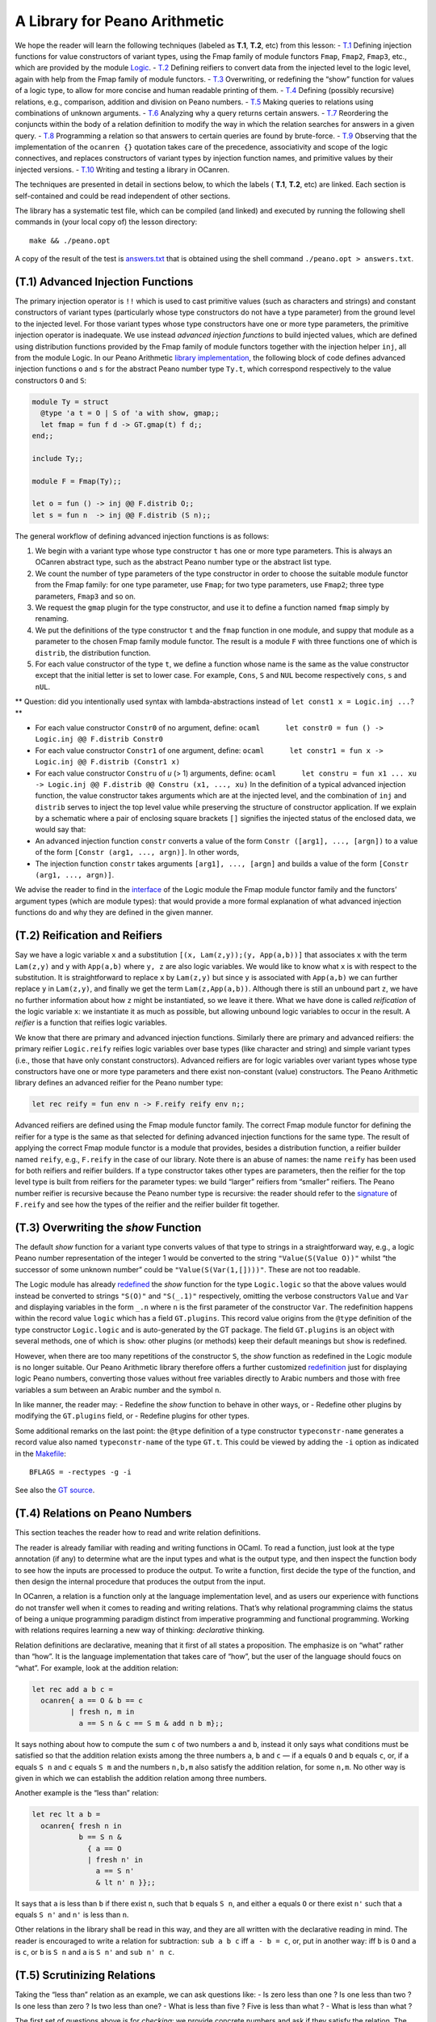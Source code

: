 A Library for Peano Arithmetic
==============================

We hope the reader will learn the following techniques (labeled as
**T.1**, **T.2**, etc) from this lesson: -
`T.1 <#t1-advanced-injection-functions>`__ Defining injection functions
for value constructors of variant types, using the Fmap family of module
functors ``Fmap``, ``Fmap2``, ``Fmap3``, etc., which are provided by the
module `Logic <../../Installation/ocanren/src/core/Logic.mli>`__. -
`T.2 <#t2-reification-and-reifiers>`__ Defining reifiers to convert data
from the injected level to the logic level, again with help from the
Fmap family of module functors. -
`T.3 <#t3-overwriting-the-show-function>`__ Overwriting, or redefining
the “show” function for values of a logic type, to allow for more
concise and human readable printing of them. -
`T.4 <#t4-relations-on-peano-numbers>`__ Defining (possibly recursive)
relations, e.g., comparison, addition and division on Peano numbers. -
`T.5 <#t5-scrutinizing-relations>`__ Making queries to relations using
combinations of unknown arguments. -
`T.6 <#t6-analyzing-the-search-behaviour>`__ Analyzing why a query
returns certain answers. - `T.7 <#t7-modifying-the-search-behaviour>`__
Reordering the conjuncts within the body of a relation definition to
modify the way in which the relation searches for answers in a given
query. - `T.8 <#t8-the-trick-of-generate-and-test>`__ Programming a
relation so that answers to certain queries are found by brute-force. -
`T.9 <#t9-the-formula-parser>`__ Observing that the implementation of
the ``ocanren {}`` quotation takes care of the precedence, associativity
and scope of the logic connectives, and replaces constructors of variant
types by injection function names, and primitive values by their
injected versions. - `T.10 <#t10-building-a-library>`__ Writing and
testing a library in OCanren.

The techniques are presented in detail in sections below, to which the
labels ( **T.1**, **T.2**, etc) are linked. Each section is
self-contained and could be read independent of other sections.

The library has a systematic test file, which can be compiled (and
linked) and executed by running the following shell commands in (your
local copy of) the lesson directory:

::

   make && ./peano.opt

A copy of the result of the test is `answers.txt <answers.txt>`__ that
is obtained using the shell command ``./peano.opt > answers.txt``.

(T.1) Advanced Injection Functions
----------------------------------

The primary injection operator is ``!!`` which is used to cast primitive
values (such as characters and strings) and constant constructors of
variant types (particularly whose type constructors do not have a type
parameter) from the ground level to the injected level. For those
variant types whose type constructors have one or more type parameters,
the primitive injection operator is inadequate. We use instead *advanced
injection functions* to build injected values, which are defined using
distribution functions provided by the Fmap family of module functors
together with the injection helper ``inj``, all from the module Logic.
In our Peano Arithmetic `library implementation <peano.ml>`__, the
following block of code defines advanced injection functions ``o`` and
``s`` for the abstract Peano number type ``Ty.t``, which correspond
respectively to the value constructors ``O`` and ``S``:

.. code:: ocaml

   module Ty = struct
     @type 'a t = O | S of 'a with show, gmap;;
     let fmap = fun f d -> GT.gmap(t) f d;;
   end;;

   include Ty;;

   module F = Fmap(Ty);;

   let o = fun () -> inj @@ F.distrib O;;
   let s = fun n  -> inj @@ F.distrib (S n);;

The general workflow of defining advanced injection functions is as
follows:

1. We begin with a variant type whose type constructor ``t`` has one or
   more type parameters. This is always an OCanren abstract type, such
   as the abstract Peano number type or the abstract list type.
2. We count the number of type parameters of the type constructor in
   order to choose the suitable module functor from the Fmap family: for
   one type parameter, use ``Fmap``; for two type parameters, use
   ``Fmap2``; three type parameters, ``Fmap3`` and so on.
3. We request the ``gmap`` plugin for the type constructor, and use it
   to define a function named ``fmap`` simply by renaming.
4. We put the definitions of the type constructor ``t`` and the ``fmap``
   function in one module, and suppy that module as a parameter to the
   chosen Fmap family module functor. The result is a module ``F`` with
   three functions one of which is ``distrib``, the distribution
   function.
5. For each value constructor of the type ``t``, we define a function
   whose name is the same as the value constructor except that the
   initial letter is set to lower case. For example, ``Cons``, ``S`` and
   ``NUL`` become respectively ``cons``, ``s`` and ``nUL``.

\*\* Question: did you intentionally used syntax with
lambda-abstractions instead of ``let const1 x = Logic.inj ...``? \*\*

-  For each value constructor ``Constr0`` of no argument, define:
   ``ocaml      let constr0 = fun () -> Logic.inj @@ F.distrib Constr0``
-  For each value constructor ``Constr1`` of one argument, define:
   ``ocaml      let constr1 = fun x -> Logic.inj @@ F.distrib (Constr1 x)``
-  For each value constructor ``Constru`` of *u* (> 1) arguments,
   define:
   ``ocaml      let constru = fun x1 ... xu -> Logic.inj @@ F.distrib @@ Constru (x1, ..., xu)``
   In the definition of a typical advanced injection function, the value
   constructor takes arguments which are at the injected level, and the
   combination of ``inj`` and ``distrib`` serves to inject the top level
   value while preserving the structure of constructor application. If
   we explain by a schematic where a pair of enclosing square brackets
   ``[]`` signifies the injected status of the enclosed data, we would
   say that:
-  An advanced injection function ``constr`` converts a value of the
   form ``Constr ([arg1], ..., [argn])`` to a value of the form
   ``[Constr (arg1, ..., argn)]``. In other words,
-  The injection function ``constr`` takes arguments
   ``[arg1], ..., [argn]`` and builds a value of the form
   ``[Constr (arg1, ..., argn)]``.

We advise the reader to find in the
`interface <../../Installation/ocanren/src/core/Logic.mli>`__ of the
Logic module the Fmap module functor family and the functors’ argument
types (which are module types): that would provide a more formal
explanation of what advanced injection functions do and why they are
defined in the given manner.

(T.2) Reification and Reifiers
------------------------------

Say we have a logic variable ``x`` and a substitution
``[(x, Lam(z,y));(y, App(a,b))]`` that associates ``x`` with the term
``Lam(z,y)`` and ``y`` with ``App(a,b)`` where ``y, z`` are also logic
variables. We would like to know what ``x`` is with respect to the
substitution. It is straightforward to replace ``x`` by ``Lam(z,y)`` but
since ``y`` is associated with ``App(a,b)`` we can further replace ``y``
in ``Lam(z,y)``, and finally we get the term ``Lam(z,App(a,b))``.
Although there is still an unbound part ``z``, we have no further
information about how ``z`` might be instantiated, so we leave it there.
What we have done is called *reification* of the logic variable ``x``:
we instantiate it as much as possible, but allowing unbound logic
variables to occur in the result. A *reifier* is a function that reifies
logic variables.

We know that there are primary and advanced injection functions.
Similarly there are primary and advanced reifiers: the primary reifier
``Logic.reify`` reifies logic variables over base types (like character
and string) and simple variant types (i.e., those that have only
constant constructors). Advanced reifiers are for logic variables over
variant types whose type constructors have one or more type parameters
and there exist non-constant (value) constructors. The Peano Arithmetic
library defines an advanced reifier for the Peano number type:

.. code:: ocaml

   let rec reify = fun env n -> F.reify reify env n;;

Advanced reifiers are defined using the Fmap module functor family. The
correct Fmap module functor for defining the reifier for a type is the
same as that selected for defining advanced injection functions for the
same type. The result of applying the correct Fmap module functor is a
module that provides, besides a distribution function, a reifier builder
named ``reify``, e.g., ``F.reify`` in the case of our library. Note
there is an abuse of names: the name ``reify`` has been used for both
reifiers and reifier builders. If a type constructor takes other types
are parameters, then the reifier for the top level type is built from
reifiers for the parameter types: we build “larger” reifiers from
“smaller” reifiers. The Peano number reifier is recursive because the
Peano number type is recursive: the reader should refer to the
`signature <../../Installation/ocanren/src/core/Logic.mli#L136>`__ of
``F.reify`` and see how the types of the reifier and the reifier builder
fit together.

(T.3) Overwriting the *show* Function
-------------------------------------

The default *show* function for a variant type converts values of that
type to strings in a straightforward way, e.g., a logic Peano number
representation of the integer 1 would be converted to the string
``"Value(S(Value O))"`` whilst “the successor of some unknown number”
could be ``"Value(S(Var(1,[])))"``. These are not too readable.

The Logic module has already
`redefined <../../Installation/ocanren/src/core/Logic.ml#L35>`__ the
*show* function for the type ``Logic.logic`` so that the above values
would instead be converted to strings ``"S(O)"`` and ``"S(_.1)"``
respectively, omitting the verbose constructors ``Value`` and ``Var``
and displaying variables in the form ``_.n`` where ``n`` is the first
parameter of the constructor ``Var``. The redefinition happens within
the record value ``logic`` which has a field ``GT.plugins``. This record
value origins from the ``@type`` definition of the type constructor
``Logic.logic`` and is auto-generated by the GT package. The field
``GT.plugins`` is an object with several methods, one of which is
``show``: other plugins (or methods) keep their default meanings but
``show`` is redefined.

However, when there are too many repetitions of the constructor ``S``,
the *show* function as redefined in the Logic module is no longer
suitable. Our Peano Arithmetic library therefore offers a further
customized `redefinition <peano.ml#L107>`__ just for displaying logic
Peano numbers, converting those values without free variables directly
to Arabic numbers and those with free variables a sum between an Arabic
number and the symbol ``n``.

In like manner, the reader may: - Redefine the *show* function to behave
in other ways, or - Redefine other plugins by modifying the
``GT.plugins`` field, or - Redefine plugins for other types.

Some additional remarks on the last point: the ``@type`` definition of a
type constructor ``typeconstr-name`` generates a record value also named
``typeconstr-name`` of the type ``GT.t``. This could be viewed by adding
the ``-i`` option as indicated in the `Makefile <Makefile#L10>`__:

::

   BFLAGS = -rectypes -g -i

See also the `GT
source <https://github.com/JetBrains-Research/GT/blob/039193385e6cb1a67bc8a9d00c662d9d1dc5478b/src/GT.ml4#L37>`__.

(T.4) Relations on Peano Numbers
--------------------------------

This section teaches the reader how to read and write relation
definitions.

The reader is already familiar with reading and writing functions in
OCaml. To read a function, just look at the type annotation (if any) to
determine what are the input types and what is the output type, and then
inspect the function body to see how the inputs are processed to produce
the output. To write a function, first decide the type of the function,
and then design the internal procedure that produces the output from the
input.

In OCanren, a relation is a function only at the language implementation
level, and as users our experience with functions do not transfer well
when it comes to reading and writing relations. That’s why relational
programming claims the status of being a unique programming paradigm
distinct from imperative programming and functional programming. Working
with relations requires learning a new way of thinking: *declarative*
thinking.

Relation definitions are declarative, meaning that it first of all
states a proposition. The emphasize is on “what” rather than “how”. It
is the language implementation that takes care of “how”, but the user of
the language should foucs on “what”. For example, look at the addition
relation:

.. code:: ocaml

   let rec add a b c =
     ocanren{ a == O & b == c
            | fresh n, m in
              a == S n & c == S m & add n b m};;

It says nothing about how to compute the sum ``c`` of two numbers ``a``
and ``b``, instead it only says what conditions must be satisfied so
that the addition relation exists among the three numbers ``a``, ``b``
and ``c`` — if ``a`` equals ``O`` and ``b`` equals ``c``, or, if ``a``
equals ``S n`` and ``c`` equals ``S m`` and the numbers ``n,b,m`` also
satisfy the addition relation, for some ``n,m``. No other way is given
in which we can establish the addition relation among three numbers.

Another example is the “less than” relation:

.. code:: ocaml

   let rec lt a b =
     ocanren{ fresh n in
              b == S n &
                { a == O
                | fresh n' in
                  a == S n'
                  & lt n' n }};;

It says that ``a`` is less than ``b`` if there exist ``n``, such that
``b`` equals ``S n``, and either ``a`` equals ``O`` or there exist
``n'`` such that ``a`` equals ``S n'`` and ``n'`` is less than ``n``.

Other relations in the library shall be read in this way, and they are
all written with the declarative reading in mind. The reader is
encouraged to write a relation for subtraction: ``sub a b c`` iff
``a - b = c``, or, put in another way: iff ``b`` is ``O`` and ``a`` is
``c``, or ``b`` is ``S n`` and ``a`` is ``S n'`` and ``sub n' n c``.

(T.5) Scrutinizing Relations
----------------------------

Taking the “less than” relation as an example, we can ask questions
like: - Is zero less than one ? Is one less than two ? Is one less than
zero ? Is two less than one? - What is less than five ? Five is less
than what ? - What is less than what ?

The first set of questions above is for *checking*: we provide concrete
numbers and ask if they satisfy the relation. The remaining two sets of
questions are for *searching*: looking for numbers that satisfy the
relation. Note that the questions are organized: there coud be no
unknown, one unknown or two unknowns, and each argument position of the
relation might be an unknown. In general, for a relation of N arguments,
the total number of kinds of questions we can ask is ( R is the number
of unknowns in NCR):

NC0 + NC1 + NC2 + … + NCN-1 + NCN

Running the `test <test.ml#L53>`__ shows that OCanren answers all the
questions well. For example, the goal:

::

   fun q -> ocanren { lt O (S O) & lt (S O) (S(S O)) }

asks about what is ``q`` so that zero is less than one and one is less
than two, and the answer is just ``n`` meaning that ``q`` could be any
number and the relation always holds between the given numbers. The
similar goal:

::

   fun q -> ocanren { lt (S O) O | lt (S(S O)) (S O) }

asks about what is ``q`` so that one is less than zero or two is less
than one. There is no answer, meaning that there is no ``q`` to make the
relation hold between the given numbers.

The goal below asks what is less than five:

::

   fun q -> ocanren { lt q (S(S(S(S(S O))))) }

For this goal the answers ``0,1,2,3,4`` are found, which is quite
satisfactory.

The relations ``lte, add, div, gcd`` are also questioned systematically
in the test file.

Note that the addition relation can perform subtraction, and the
division relation can do multiplication. For instance, the goal below
asks “What adds 4 equals to 7 ?” and whose answer is “3”:

::

   fun q -> ocanren { add q (S(S(S(S O)))) (S(S(S(S(S(S(S O))))))) }

This amounts to performing the subtraction ``7 - 4``. The next goal asks
“What divided by 5 equals 3 with remainder 0 ?” and the answer is “15”:

::

   fun q -> ocanren { div q (S(S(S(S(S O))))) (S(S(S O))) O }

It amounts to the multiplication ``3 * 5``.

(T.6) Analyzing the Search Behaviour
------------------------------------

When asking the ``lt`` relation “what is less than 5” using the goal:

::

   fun q -> ocanren { lt q (S(S(S(S(S O))))) }                                  (G.1)

OCanren returns 0,1,2,3,4. Let’s see why. It really is a matter of
definition: we defined ``lt a b`` to be a certain formula ``(Eq.1)`` and
now we substitute 5 for ``b`` in the formula ``lt a b`` followed by
several steps of simplification then we get a formula ``(Eq.12)`` that
literally says ``a`` shall be 0, 1, 2, 3 or 4. Below are the details.

We reproduce the definition of ``lt`` in the followinig simplified form:

::

   lt a b = fresh n in b == S n & { a == O | fresh n' in a == S n' & lt n' n }
                                                                                (Eq.1)

Now replace ``b`` by ``(S(S(S(S(S O)))))`` in ``(Eq.1)``, we get:

::

   lt a (S(S(S(S(S O))))) = fresh n in (S(S(S(S(S O))))) == S n
                            & { a == O | fresh n' in a == S n' & lt n' n }
                                                                    (Eq.2)

Replace ``(S(S(S(S(S O))))) == S n`` by ``(S(S(S(S O)))) == n`` in
``(Eq.2)``, we get:

::

   lt a (S(S(S(S(S O))))) = fresh n in (S(S(S(S O)))) == n
                            & { a == O | fresh n' in a == S n' & lt n' n }
                                                                    (Eq.3)

In ``(Eq.3)``, remove ``fresh n in (S(S(S(S O)))) == n``, then replace
all free occurences of ``n`` by ``(S(S(S(S O))))``. The top level ``&``
and the braces are no longer needed, so also being removed. We get:

::

   lt a (S(S(S(S(S O))))) = a == O
                          | fresh n' in a == S n'
                    & lt n' (S(S(S(S O))))                              (Eq.4)

From ``(Eq.1)`` to ``(Eq.4)`` what we have done is to provide a concrete
value (the Peano number 5) as the second argument of ``lt`` and use the
result of unification to simplify the equation. The recursive call of
``lt`` in the right hand side of ``(Eq.4)`` can be treated similarly: we
provide a concrete value (the Peano number 4) as the second argument of
``lt`` ``(Eq.5)`` and use the result of unification to simplify the
equation ``(Eq.6)``, which is then used to substitute for the recursive
call of ``lt`` in ``(Eq.4)``, as follows.

Replace ``b`` by ``(S(S(S(S O))))`` and\ ``a`` by ``n'`` in ``(Eq.1)``
in a capture-avoiding manner, we get:

::

   lt n' (S(S(S(S O)))) = fresh n in (S(S(S(S O)))) == S n
                          & { n' == O | fresh n'' in n' == S n'' & lt n'' n }
                                                                        (Eq.5)

Using the result of unification we can simplify ``(Eq.5)`` into:

::

   lt n' (S(S(S(S O)))) = n' == O
                        | fresh n'' in n' == S n''
                  & lt n'' (S(S(S O)))                                  (Eq.6)

Now in ``(Eq.4)`` replace ``lt n' (S(S(S(S O))))`` by the right hand
side of ``(Eq.6)``:

::

   lt a (S(S(S(S(S O))))) = a == O
                          | fresh n' in a == S n'
                    & { n' == O
                               | fresh n'' in n' == S n''
                     & lt n'' (S(S(S O))) }                         (Eq.7)

The right hand side of ``(Eq.7)`` produces another value of ``a`` which
is ``S O``, as follows. In ``(Eq.7)``, distribute ``a == S n'`` we get:

::

   lt a (S(S(S(S(S O))))) =  a == O
                          |  fresh n' in
                       a == S n' &  n' == O
                             | a == S n' & fresh n'' in n' == S n'' & lt n'' (S(S(S O)))

                                                        (Eq.8)

Replace ``a == S n' &  n' == O`` by ``a == S O`` in ``(Eq.8)``, we get:

::

   lt a (S(S(S(S(S O))))) =  a == O
                          |  fresh n' in
                       a == S O
                             | a == S n' & fresh n'' in  n' == S n'' & lt n'' (S(S(S O)))

                                                                                (Eq.9)

In the right hand side of ``(Eq.9)`` move ``a == S O`` out of the scope
of the ``fresh n' in``, we have:

::

   lt a (S(S(S(S(S O))))) =  a == O
                          |  a == S O
                  |  fresh n' in
                     a == S n' & fresh n'' in n' == S n'' & lt n'' (S(S(S O)))

                                                                                (Eq.10)

From ``(Eq.1)`` to ``(Eq.10)`` are steps of substitution, unification
and simplification. Recursive calls are expanded and then reduced, and
the initial formula ``lt a (S(S(S(S(S O)))))`` is gradually unfolded so
that values of ``a`` are revealed one by one. Continue this way, the
last but one equation would be:

::

   lt a (S(S(S(S(S O))))) =  a == O
                          |  a == S O
                  |  a == S (S O)
                  |  a == S (S (S O))
                  |  a == S (S (S (S O)))
                  |  fresh n' in a == S n'
                  &  fresh n'' in n' == S n''
                  &  fresh n''' in n'' == S n'''
                  &  fresh n'''' in n''' == S n''''
                  &  fresh n''''' in n'''' == S n''''' & lt n''''' O
                                                                    (Eq.11)

Note that ``lt n''''' O`` expands to ``fresh n in O == S n & ...`` which
is false, therefore the last equation is:

::

   lt a (S(S(S(S(S O))))) =  a == O
                          |  a == S O
                  |  a == S (S O)
                  |  a == S (S (S O))
                  |  a == S (S (S (S O)))                               (Eq.12)

From ``(Eq.12)`` we read off the answers to the query.

The derivation from ``(Eq.1)`` to ``(Eq.12)``, combined with the
operational semantics of OCanren in terms of stream manipulation,
explains why we get the answer that ``a`` equals 0,1,2,3 or 4 from the
goal ``(G.1)``.

The reader may take an exercise to show that one plus one equals two by
simplifying the formula ``add (S O) (S O) c``.

(T.7) Modifying the Search Behaviour
------------------------------------

We compare two versions of the *simplify* relation, differing from each
other only by a swap of conjuncts.

Both versions share the logic that the simplest form of ``a/b`` is
``a'/b'`` where ``a'`` (``b'``) is ``a``\ (resp. ``b``) divided by the
greatest common divisor of ``a`` and ``b``, provided ``b`` is non-zero.
There is a short cut for the case where ``a`` is zero, then ``b'`` is
set to one directly.

The difference is that: - In one version we say, “``a`` (``b``) divided
by ``c`` equals ``a'`` (resp. ``b'``), and ``c`` is the gcd of ``a`` and
``b``.” - In the other version we say, “``c`` is the gcd of ``a`` and
``b``, and ``a`` (``b``) divided by ``c`` equals ``a'`` (resp. ``b'``).”

In OCanren:

.. code:: ocaml

   let simplify a b a' b' =
         ocanren {  fresh n in b == S n &
         { a == O & a' == O & b' == S O
         | fresh c, m in a == S m
                         & div a c a' O             (* div first, then gcd *)
                         & div b c b' O
                         & gcd a b c } };;

   let simplify' a b a' b' =
         ocanren {  fresh n in b == S n &
         { a == O & a' == O & b' == S O
         | fresh c, m in a == S m
                         & gcd a b c                (* gcd first, then div *)
                         & div a c a' O
                         & div b c b' O  } };;

The test file offers a `comparison <test.ml#L199>`__ of these two
versions over their forward and backward search behaviours. By *forward
search* we mean that given a ratio *a/b* find its simplest form, e.g.,
18/12 is simplified to 3/2. By *backward search* we mean given a ratio
in the simplest form, find its equal ratios, e.g., 3/2 could be
simplified from 6/4, 9/6, 12/8, etc. The test shows that both versions
work well for forward search, but when it comes to backward search,
``simplify`` returns answers quickly but ``simplify'`` took ages without
returning anything.

The ordering of the conjuncts, together with the state of the logic
varaibles and the search behaviour of the sub-relations, results in
apparently different operational meaning of the conjunctions in backward
search, as follows:

+------------+----------------+-----------------+---------------------+
| Ordering   | Operational    | State of        | Knowledge on        |
| of         | Meaning        | Variables       | Sub-relations       |
| Conjuncts  |                |                 |                     |
+============+================+=================+=====================+
| di         | Find ``a`` and | Before the      | This analysis       |
| v a c a’ O | ``c``\ such    | execution of    | requires knowledge  |
| & di       | that ``a``     | the first       | of the search       |
| v b c b’ O | divided by     | conjunct, both  | behaviour of        |
| &          | ``c`` equals   | ``a,c`` are     | ``div ar            |
|  gcd a b c | ``a'``         | unknowns. When  | g1 arg2 arg3 arg4`` |
|            | exactly. Then  | the second      | in the following    |
|            | find ``b``     | conjunct is to  | two cases: i. Both  |
|            | such that      | be executed,    | ``arg1, arg2`` are  |
|            | ``b`` divided  | ``c`` has       | unknowns, but       |
|            | by ``c``       | already been    | ``arg3, arg4`` are  |
|            | equals ``b'``  | found by the    | known. ii. Only     |
|            | exactly. Now   | first conjunct, | ``arg1`` is         |
|            | check that the | and only ``b``  | unknown, the other  |
|            | gcd of ``a``   | is the unknown. | three are known.    |
|            | and ``b`` is   | Right before    |                     |
|            | ``c``.         | the execution   |                     |
|            |                | of the thrid    |                     |
|            |                | conjunct, all   |                     |
|            |                | ``a,b,c`` have  |                     |
|            |                | been found so   |                     |
|            |                | only a check is |                     |
|            |                | due.            |                     |
+------------+----------------+-----------------+---------------------+
| gcd a b c  | Find three     | Before the      | This analysis       |
| & di       | unkno          | first conjunct  | requires knowledge  |
| v a c a’ O | wns\ ``a,b,c`` | is executed,    | of the search       |
| & di       | such that the  | all ``a,b,c``   | behaviour of        |
| v b c b’ O | relation       | are unknown,    | ``gcd`` when        |
|            | ``gcd a b c``  | but by the time | provided with three |
|            | holds, then    | the second and  | free logic          |
|            | check that     | third conjuncts | variables for its   |
|            | ``a`` (``b``)  | are to be       | three arguments.    |
|            | is exactly     | executed, the   |                     |
|            | dividable by   | variables       |                     |
|            | ``c`` with     | ``a,b,c`` are   |                     |
|            | quotient       | already         |                     |
|            | ``a'`` (resp.  | computed by the |                     |
|            | ``b'``).       | first conjunct, |                     |
|            |                | therefore the   |                     |
|            |                | last two        |                     |
|            |                | conjuncts       |                     |
|            |                | merely check    |                     |
|            |                | the result.     |                     |
+------------+----------------+-----------------+---------------------+

The relevant search behaviours of the sub-relations mentioned in the
table can be observed by running the test file or found in
`answers.txt <answers.txt>`__. For instance, to know the search
behaviour of ``div`` when only its first and second argument are
unknown, we can make the specific query:

.. code:: ocaml

   printf "\n What divided by what equals 3 with remainder 2 ? (give %d answers) \n\n" ans_no;
   ocrun2 ~n:ans_no (fun q r-> ocanren { div q r (S(S(S O))) (S(S O)) })

The answers are:

::

    What divided by what equals 3 with remainder 2 ? (give 20 answers)

   (11, 3)
   (14, 4)
   (17, 5)
   (20, 6)
   (23, 7)
   (26, 8)
   (29, 9)
   (32, 10)
   (35, 11)
   (38, 12)
   (41, 13)
   (44, 14)
   (47, 15)
   (50, 16)
   (53, 17)
   (56, 18)
   (59, 19)
   (62, 20)
   (65, 21)
   (68, 22)

We could see that the ``div`` relation is enumerating all possible
divisors in ascending order, starting with the least possible divisor
which is 3 (the divisor must be greater than the remainder 2), together
with the corresponding dividends.

In backward search, therefore, the ``simplify`` relation first finds a
``c``-multiple of ``a'`` for some ``c``, and then finds a ``c``-multiple
of ``b'`` for the same ``c``. Its check of the gcd relation as the last
step is starighforward if ``a'/b'`` is already in the simplest form.
Note that the programmer provides ``a'`` and ``b'`` so practically
``a'/b'`` does not have to be in the simplest form, in which case the
``gcd`` check would fail. This all sounds like logical manners to find
integral multiples of a ratio that is in the simplest form. However, the
way in which ``simplify'`` approaches the problem is firstly guessing an
arbitrary ratio together with the gcd of the numerator and the
denominator, and then it checks if the ratio happens to reduce to
``a'/b'``. This obviously has a bad chance to hit the target. That’s why
``simplify`` works better than ``simplify'`` for backward search, and
they only differ by a swap of conjuncts.

Note worthy is that the advantage of ``simplify`` over ``simplify'`` in
backward search is at the cost of some efficiency in forward search,
where ``simplify'`` smartly finds the gcd of the numerator and the
denominator first and then divides to get the result, but ``simplify``
enumerates through all divisors of ``a`` to find the one that is also a
divisor of ``b`` and the gcd of ``a,b`` — less efficient but still
acceptable for small numbers.

As an exercise, the reader could experiment with reordering the
conjuncts so that ``gcd`` is placed in between the two ``div``\ ’s. How
would forward and backward search be influenced? A second question: what
will happen and why, if we use ``simplify`` to find ``a`` and ``b``, but
give ``a'`` and ``b'`` as 4 and 2 respectively, i.e., a ratio not in the
simplest form?

(T.8) The Trick of Generate-and-test
------------------------------------

When using the ``gcd`` relation to answer the question: “What and what
have gcd 7 ?”, the distribution of `the answers <answers.txt#L432>`__
does not look balanced: the second number is 7 most of the time, while
the first number is growing. In comparison, `the
answers <answers.txt#L455>`__ given by the ``gcd'`` relation has a more
satisfactory distribution: the first number increases and for each
possible first number, all possible second numbers are enumerated before
the first number is further increased. The ``gcd'`` relation is defined
using the famous technique known as *generate-and-test*, which we
explain now.

Browsing the library `source <peano.ml#L81>`__ we could see that
``gcd'`` is defined in terms of ``gcd`` together with the addition
relation and the Peano number predicate ``isp`` (read “is P” or “is a
Peano Number”).

Provided a free variable as the argument, ``isp`` enumerates all Peano
numbers, in other words, we can obtain the following equation from the
definition of ``isp``, where the right hand side is an infinite formula:

::

   isp n = n == O | n == S O | n == S (S O) | n == S (S (S O)) | ...

Therefore, ``isp`` could be a Peano number *generator* .

Moreover, when the third argument of ``add`` is concrete but the first
and second argument are free variables, the ``add`` relation can find
all ways to break up the third argument into two addends.

The sequence of ``isp`` and ``add`` in the body of ``gcd'`` can then be
a Peano number pair generator, enumerating all possible pairs of Peano
numbers (in the same way Georg Cantor shows that the set of rational
numbers is enumerable). Now the way ``gcd'`` works is clear: it
enumerates through (i.e., *generates*) all possible pairs and then
*tests* which pairs have the gcd 7. Since the pairs are generated
systematically , the final answers are organized in the way we saw.

Another example of generate-and-test is the ``simplify a b a' b'``
relation. When ``a,b`` are given but ``a',b'`` are left unknown, the
`first ``div`` <peano.ml#L91>`__ generates all possible divisor-quotient
pairs for ``a``, and for each such pair the `second
``div`` <peano.ml#L92>`__ tests if the divisor also divides ``b`` and if
so generates the quotient. The sequence of two ``div``\ ’s then plays
the role of a generator of all common divisors of ``a,b`` together with
the corresponding pairs of numbers which are ``a,b`` divided by their
common divisors. The ```gcd`` sub-relation <peano.ml#L93>`__ finally
checks for the greatest common divisor, and the corresponding pair of
quotients is the answer for ``a',b'``.

In summary, generate-and-test is both a technique that the programmer
applies to solve certain problems (e.g., the ``gcd'`` case), and a usual
way in which relational programs search for answers even if the
programmer does not intentionally apply it (e.g., the ``simplify``
case).

(T.9) The Formula Parser
------------------------

In the library implementation and the test file, we often see formulae
enclosed by the ``ocanren{}`` quotation which takes care of, among
others, precedence and associativity of the logic connectives. We take a
look at the
`implementation <../../Installation/ocanren/camlp5/pa_ocanren.ml>`__ of
the ``ocanren{}`` quotation which we will call *the formula parser* in
the rest of this lesson. Our terminology follows `Camlp5 Reference
Manual <https://camlp5.github.io/doc/htmlc/>`__. We take a top-down
approach, starting with an overview of the structure of the parser, then
explain its individual parts.

The structure of the parser: an overview
~~~~~~~~~~~~~~~~~~~~~~~~~~~~~~~~~~~~~~~~

We describe the formula parser as the reader (a Camlp5 novice) sees it,
and then putting it in perspective, briefly explain how it works.

What we see
^^^^^^^^^^^

The first line loads the Camlp5 syntax extension kit ``pa_extend.cmo``
where ``pa_`` in the name stands for “parser”, and ``extend`` refers to
the syntactic category named “extend”, so that the name “pa_extend”
means “parser for the ‘extend’ syntactic category.”:

.. code:: ocaml

   #load "pa_extend.cmo";;

Loading the kit amounts to extending the OCaml syntactic category
`expression <https://ocaml.org/releases/4.11/htmlman/expr.html>`__ with
several sub-categories one of which is named *extend*:

.. code:: ebnf

   expr = ... | extend ;
   extend = "EXTEND", extend-body, "END" ;

An expression that belongs to the category “extend” would be called an
*EXTEND statement*.

Our formula parser has only
`one <../../Installation/ocanren/camlp5/pa_ocanren.ml#L168>`__ EXTEND
statement, whose extend-body starts with a `global
indicator <../../Installation/ocanren/camlp5/pa_ocanren.ml#L169>`__
followed by a semicolon separated list of *entries* (whose names are,
exhaustively,
```long_ident`` <../../Installation/ocanren/camlp5/pa_ocanren.ml#L171>`__,
```expr`` <../../Installation/ocanren/camlp5/pa_ocanren.ml#L186>`__,
```ocanren_embedding`` <../../Installation/ocanren/camlp5/pa_ocanren.ml#L222>`__,
```ocanren_expr`` <../../Installation/ocanren/camlp5/pa_ocanren.ml#L226>`__,
```ocanren_term`` <../../Installation/ocanren/camlp5/pa_ocanren.ml#L255>`__,
```ocanren_term'`` <../../Installation/ocanren/camlp5/pa_ocanren.ml#L259>`__
and
```ctyp`` <../../Installation/ocanren/camlp5/pa_ocanren.ml#L290>`__). An
*entry* is a (vertical bar separated) list of *levels* (with a pair of
enclosing square brackets); a *level* is a (vertical bar separated) list
of *rules* (with a pair of enclosing square brackets); a (non-empty)
*rule* is a (semicolon separated) list of “psymbols” (collectively
acting as a pattern) followed by an optional semantic action that
produces an abstract syntax tree (or AST, of any string that matches the
pattern specified by the list of psymbols). The details on the syntax
and semantics of the “extend” category can be found in the `Extensible
Grammars <https://camlp5.github.io/doc/htmlc/grammars.html#a:Syntax-of-the-EXTEND-statement>`__
section of the Camlp5 Manual.

Besides the EXTEND statement our formula parser has some auxiliary
functions such as
```decapitalize`` <../../Installation/ocanren/camlp5/pa_ocanren.ml#L46>`__,
```ctor`` <../../Installation/ocanren/camlp5/pa_ocanren.ml#L49>`__ and
```fix_term`` <../../Installation/ocanren/camlp5/pa_ocanren.ml#L61>`__
etc.

How it works
^^^^^^^^^^^^

The syntax extension kit ``pa_extend.cmo`` is fundamental for the
cascade of extensions described below. The entries ``expr`` and ``ctyp``
origin from the module Pcaml that is the core of Camlp5 and is
`opened <../../Installation/ocanren/camlp5/pa_ocanren.ml#L37>`__ by the
formula parser. Pcaml initializes the (empty) grammar entries ``expr``
and ``ctyp``. The standard OCaml parsing kit of Camlp5 then defines them
by means of an EXTEND statement and accordng to the standard syntax of
OCaml. Our EXTEND statement further extends these global entries with
locally defined entries — entries other than ``expr`` and ``ctyp`` in
our EXTEND statement are locally defined, such as ``ocanren_embedding``,
``ocanren_expr`` and ``ocanren_term`` etc. The following table
summarizes the stages of extension, providing links to copies of
relevant files from either OCanren source or Camlp5 source, together
with their documentations.

+------------------------+---------+----------------------------------+
| Stages of Extension    | Happens | Documentation                    |
|                        | in file |                                  |
+========================+=========+==================================+
| Stage 1.               | `       | `The Pcaml                       |
| Initialization         | Pcaml < | module <https://camlp5.gi        |
|                        | camlp5_ | thub.io/doc/htmlc/pcaml.html>`__ |
|                        | src_ref |                                  |
|                        | /pcaml. |                                  |
|                        | ml>`__: |                                  |
|                        | `       |                                  |
|                        | ``expr` |                                  |
|                        | ` <caml |                                  |
|                        | p5_src_ |                                  |
|                        | ref/pca |                                  |
|                        | ml.ml#L |                                  |
|                        | 53>`__, |                                  |
|                        | ```ctyp |                                  |
|                        | `` <cam |                                  |
|                        | lp5_src |                                  |
|                        | _ref/pc |                                  |
|                        | aml.ml# |                                  |
|                        | L56>`__ |                                  |
+------------------------+---------+----------------------------------+
| Stage 2. Parsing Kit   | `p      | `Commands and                    |
| for Standard OCaml     | a_o.ml  | Files <https://camlp5.githu      |
|                        | <camlp5 | b.io/doc/htmlc/commands.html>`__ |
|                        | _src_re |                                  |
|                        | f/pa_o. |                                  |
|                        | ml>`__: |                                  |
|                        | `       |                                  |
|                        | ``expr` |                                  |
|                        | ` <caml |                                  |
|                        | p5_src_ |                                  |
|                        | ref/pa_ |                                  |
|                        | o.ml#L5 |                                  |
|                        | 56>`__, |                                  |
|                        | ```ctyp |                                  |
|                        | `` <cam |                                  |
|                        | lp5_src |                                  |
|                        | _ref/pa |                                  |
|                        | _o.ml#L |                                  |
|                        | 950>`__ |                                  |
+------------------------+---------+----------------------------------+
| Stage 3. OCanren       | `pa_o   | This document                    |
| Formula Parser         | canren. |                                  |
|                        | ml <../ |                                  |
|                        | ../Inst |                                  |
|                        | allatio |                                  |
|                        | n/ocanr |                                  |
|                        | en/caml |                                  |
|                        | p5/pa_o |                                  |
|                        | canren. |                                  |
|                        | ml>`__: |                                  |
|                        | ```ex   |                                  |
|                        | pr`` <. |                                  |
|                        | ./../In |                                  |
|                        | stallat |                                  |
|                        | ion/oca |                                  |
|                        | nren/ca |                                  |
|                        | mlp5/pa |                                  |
|                        | _ocanre |                                  |
|                        | n.ml#L1 |                                  |
|                        | 86>`__, |                                  |
|                        | ```c    |                                  |
|                        | typ`` < |                                  |
|                        | ../../I |                                  |
|                        | nstalla |                                  |
|                        | tion/oc |                                  |
|                        | anren/c |                                  |
|                        | amlp5/p |                                  |
|                        | a_ocanr |                                  |
|                        | en.ml#L |                                  |
|                        | 290>`__ |                                  |
+------------------------+---------+----------------------------------+

As a preprocessing tool, Camlp5 defines its own parser ``pa_o.ml`` for
standard OCaml, so that any standard OCaml code can be converted by it
into an AST recongnizable by the `OCaml
compiler <https://ocaml.org/releases/4.11/htmlman/comp.html>`__. Is
``pa_o.ml`` a redundant piece of work for we can just use the OCaml
compiler to build the AST ? Not exactly, because besides ``pa_o.ml``,
Camlp5 also provides EXTEND statments so that syntactic categories
defined in ``pa_o.ml`` can be extended. The result is that using the
combination of ``pa_ocanren.ml`` and ``pa_o.ml`` we can convert code
that is not wholly in OCaml into a purely OCaml AST.

Conclusion
^^^^^^^^^^

The OCanren formula parser has the EXTEND statement as its core, which
consists of a list of entries, notably the global entries ``expr``\ and
``ctyp`` that extend the corresponding predefined entries that conform
to standard OCaml. Such extension is characterized by the locally
defined entries such as ``ocanren_embedding``.

We will next focus on the extension of ``expr`` and leave ``ctyp``
`aside <./ctyp>`__. As far as the semantics is concerned entries are
parsers for syntactic categories. From now on we use the words “entry”
and “parser” interchangeably.

The global entry: ``expr``
~~~~~~~~~~~~~~~~~~~~~~~~~~

This is the major entry of the OCanren formula parser, which starts
like:

.. code:: ocaml

   expr: LEVEL "expr1" [ ...

where we see the entry name *expr* and the position ``LEVEL "expr1"``.
We now use OCanren-``expr`` to refer to the ``expr`` entry in the
OCanren formula parser, and OCaml-``expr`` to refer to the predefined
entry ``expr`` in the Camlp5 parsing kit for standard OCaml.
OCanren-``expr`` extends OCaml-``expr`` in the position
``LEVEL "expr1"``: the first level of the OCanren-``expr`` is merged
with the `level named “expr1” <camlp5_src_ref/pa_o.ml#L563>`__ of the
OCaml-``expr``, i.e., their rules are put together and grouped as a
single level named “expr1”; other levels from OCanren-``expr`` are
inserted into OCaml-``expr`` as new levels, right below the extended
“expr1” level. There are three levels in the OCanren-``expr``, the third
of which is:

.. code:: ocaml

   [ e=ocanren_embedding -> e ]

This third level of OCanren-``expr`` is inserted as a new level in
OCaml-``expr``, and the entry ``ocanren_embedding`` directly corresponds
to the ``ocanren{}`` quotations we see in the library implementation, so
that we can mix ``ocanren{}`` quotations with standard OCaml
expressions, and Camlp5 will take care to convert such mixture into
standard OCaml AST. We now explain the local entry
``ocanren_embedding``.

Local entries I: ``ocanren_embedding`` and ``ocanren_expr``
~~~~~~~~~~~~~~~~~~~~~~~~~~~~~~~~~~~~~~~~~~~~~~~~~~~~~~~~~~~

The entry ``ocanren_embedding`` directly corresponds to the
``ocanren{}`` quotations we see in the library implementation, and it
further calls the entry ``ocanren_expr`` to parse the content between
the braces:

.. code:: ocaml

   ocanren_embedding: [[ "ocanren"; "{"; e=ocanren_expr; "}" -> e ]];

The ``ocanren_expr`` entry has four levels which strongly reminds us of
the recursive definition of a formula, i.e, a formula is either atomic,
or a conjunction/ disjunction of two formulae, or an existential
quantification over a formula, or an explicitly delimited formula (with
braces). - The `first
level <../../Installation/ocanren/camlp5/pa_ocanren.ml#L227>`__ parses a
disjunction:
``ocaml     "top" RIGHTA [ l=SELF; "|"; r=SELF -> <:expr< OCanren.disj $l$ $r$ >> ]``
- The `second
level <../../Installation/ocanren/camlp5/pa_ocanren.ml#L228>`__ parses a
conjunction:
``ocaml    RIGHTA [ l=SELF; "&"; r=SELF -> <:expr< OCanren.conj $l$ $r$ >> ]``
- The `third
level <../../Installation/ocanren/camlp5/pa_ocanren.ml#L229>`__ parses a
fresh variable introduction (i.e., existential quantification):
``ocaml    [ "fresh"; vars=LIST1 LIDENT SEP ","; "in"; b=ocanren_expr LEVEL "top" ->        List.fold_right          (fun x b -> let p = <:patt< $lid:x$ >> in <:expr< OCanren.call_fresh ( fun $p$ -> $b$ ) >>) vars b  ]``
- The `fourth
level <../../Installation/ocanren/camlp5/pa_ocanren.ml#L238>`__ parses
atomic, named and grouped formulae (and else):
``ocaml    "primary" [       | l=ocanren_term; "==" ; r=ocanren_term         -> <:expr< OCanren.unify $l$ $r$ >>       | l=ocanren_term; "=/="; r=ocanren_term         -> <:expr< OCanren.diseq $l$ $r$ >>       | x=ocanren_term                                -> x       | "{"; e=ocanren_expr; "}"                      -> e       (* other rules omitted *)  ]``

The order of the levels determines the precedence of the logic
connectives: the parser first sees if the formula is a disjunction at
the top level, if not, sees if it is conjunction, and so on, implying
that disjunction has the least precedence, above which is conjunction,
then existential quantification, and finally syntactic equality,
disequality and braced groups (among others) enjoy the highest
precedence. We can justly call a level: a “precedence level”.

The first and second level also have the associativity indicator
``RIGHTA``, requiring that the conjunction and disjunction connectives
associate to the right.

The third level refers back to the first level (named “top”) when
parsing the ``<body>`` part of a formula of the form
``fresh <vars> in <body>``, implying that the scope of ``fresh`` extends
to the right as far as possible.

Quotations and antiquotations
~~~~~~~~~~~~~~~~~~~~~~~~~~~~~

In every rule above we could see at least one
`quotation <https://camlp5.github.io/doc/htmlc/quot.html>`__:

.. code:: ebnf

   quotation = "<:", quotation name, "<", quotation body, ">>"

Within a quotation body we may see an
`antiquotation <https://camlp5.github.io/doc/htmlc/quot.html#a:Antiquotations>`__:

.. code:: ebnf

   antiquotation = "$", antiquotation body, "$"

If antiquotations are not allowed, then a quotation body is any
expression in the `revised
syntax <https://camlp5.github.io/doc/htmlc/revsynt.html>`__ of OCaml. At
parse time a quotation is expanded by the
(`loaded <../../Installation/ocanren/camlp5/pa_ocanren.ml#L35>`__ and
`predefined <https://camlp5.github.io/doc/htmlc/ast_strict.html#a:Nodes-and-Quotations>`__)
quotation expander ``q_MLast.cmo`` into an AST of the quotation body. An
antiquotaion body is usually a pattern variable bound to some other AST
which is inserted into the the quotation body’s AST.

Local entries II: ``ocanren_term`` and ``ocanren_term'``
~~~~~~~~~~~~~~~~~~~~~~~~~~~~~~~~~~~~~~~~~~~~~~~~~~~~~~~~

The values that we write in an ``ocanren{}`` quotation, such as
``"this is a string"``, ``'c'`` (a single character), ``true`` (a
boolean value), ``S (S O)`` (a constructor application), ``(O, S O)`` (a
tuple), ``15`` (an integer), ``[1;2;3]`` (a list) and ``false :: []``
(amending a list) etc., are converted into the injected level from the
ground level where they seem to be. For example, the occurrence of
``S (S O)`` in the expression below is transformed into
``s (s (o ()))``:

.. code:: ocaml

   ocanren { fresh x in S (S O) == x };;

Such conversion bridges the gap between the programmer’s intuition of
writing OCaml values and OCanren’s internal representation of the same
values, Inspecting the entries ``ocanren_term``, ``ocanren_term'`` and
their auxiliary functions help us know precisely how the conversion is
performed.

Below is the definition of the entry ``ocanren_term``:

.. code:: ocaml

   ocanren_term: [[ t=ocanren_term' -> fix_term t ]];

where the ``ocanren_term'`` parser is called immediately to process
expressions like ``S (S O)`` and the intermediate result (an AST) is
bound to the pattern variable ``t`` and then passed to the auxiliary
function ``fix_term``. The AST returned by ``fix_term`` is returned by
the parser ``ocanren_term``.

The ``ocanren_term'`` parser has four levels, namely: 1.
`“app” <../../Installation/ocanren/camlp5/pa_ocanren.ml#L260>`__, for
applications.
``ocaml    "app"  LEFTA  [ l=SELF; r=SELF -> <:expr< $l$ $r$ >> ]``
Applications are treated as being left associative as indicated by
``LEFTA``. This level not yet converts constructor applications into
injection function applications. Instead it simply builds the AST of the
application in a straightforward manner, not distinguishing a
constructor application from a function application. 1.
`“list” <../../Installation/ocanren/camlp5/pa_ocanren.ml#L261>`__ , for
non-empty lists with ``::`` as the top level constructor.
``ocaml    "list" RIGHTA [ l=SELF; "::"; r=SELF -> <:expr< OCanren.Std.List.cons $l$ $r$ >> ]``
The constructor ``::`` is replaced by the OCanren standard library
function ```cons`` <../../Installation/ocanren/src/std/LList.mli#L47>`__
which is the injection function for the constructor
```OCanren.Std.List.Cons`` <../../Installation/ocanren/src/std/LList.mli#L27>`__.
1. `“primary” <../../Installation/ocanren/camlp5/pa_ocanren.ml#L262>`__,
which has rules for: -
`anti-quotations <../../Installation/ocanren/camlp5/pa_ocanren.ml#L262>`__
``ocaml      "!"; "("; e=expr; ")" -> e`` So that the ``ocanren{}``
quotation would take any ``<value>`` from ``!(<value>)`` as is without
further processing. In other words, the ``<value>`` will be parsed using
the entry ``expr``. -
`integers <../../Installation/ocanren/camlp5/pa_ocanren.ml#L263>`__
``ocaml      c=INT -> let n = <:expr< $int:c$ >> in <:expr< OCanren.Std.nat $n$ >>``
Thus, occurrences of integers like ``15`` within the ``ocanren{}``
quotation would be converted to values of the Peano number type that is
provided by the OCanren standard library
`OCanren.Std.Nat <../../Installation/ocanren/src/std/LNat.mli>`__. -
`characters <../../Installation/ocanren/camlp5/pa_ocanren.ml#L266>`__
and `strings <../../Installation/ocanren/camlp5/pa_ocanren.ml#L269>`__
``ocaml        c=CHAR   -> let s = <:expr< $chr:c$ >> in <:expr< OCanren.inj (OCanren.lift $s$) >>      | s=STRING -> let s = <:expr< $str:s$ >> in <:expr< OCanren.inj (OCanren.lift $s$) >>``
Characters and strings are injected using the primary injection function
``!!`` (see its
`signature <../../Installation/ocanren/src/core/Logic.mli#L57>`__ and
`implementation <../../Installation/ocanren/src/core/Logic.ml#L65>`__).
- `booleans <../../Installation/ocanren/camlp5/pa_ocanren.ml#L272>`__
``ocaml        "true"   -> <:expr< OCanren.Std.Bool.truo >>      | "false"  -> <:expr< OCanren.Std.Bool.falso >>``
Boolean values are converted into the corresponding injected values from
the OCanren standard library
`LBool <../../Installation/ocanren/src/std/LBool.mli#L45>`__. - `lists
delimited by ``[]`` and
``;`` <../../Installation/ocanren/camlp5/pa_ocanren.ml#L274>`__
``ocaml      "["; ts=LIST0 ocanren_term' SEP ";"; "]" ->       ( match ts with       | [] -> <:expr< OCanren.Std.nil () >>       | _  -> List.fold_right (fun x l -> <:expr< OCanren.Std.List.cons $x$ $l$ >> )                               ts <:expr< OCanren.Std.nil () >> )``
The entry ``ocanren_term'`` is recursively called to process the list
members and the injection functions for list constructors are applied. -
`operators <../../Installation/ocanren/camlp5/pa_ocanren.ml#L279>`__
(which are not qualified)
``ocaml       "("; op=operator_rparen -> <:expr< $lid:op$ >>`` Operators
are specified by the auxiliary function
```is_operator`` <../../Installation/ocanren/camlp5/pa_ocanren.ml#L92>`__
and extracted by another auxiliary function
```operator_rparen`` <../../Installation/ocanren/camlp5/pa_ocanren.ml#L104>`__
(the name of which reads “operator right parenthesis”). - (possibly
empty) `tuples <../../Installation/ocanren/camlp5/pa_ocanren.ml#L280>`__
``ocaml      "("; ts=LIST0 ocanren_term' SEP ","; ")" ->       (match ts with        | []  -> <:expr< OCanren.inj (OCanren.lift ()) >>        | [t] -> t        | _   -> <:expr< ( $list:ts$ ) >> )``
There is a recursive call of the entry itself to process members of the
tuple, and then the AST of the tuple is built. 1. The level for long
identifiers. ``ocaml    [ long_ident ]`` This level calls the entry
```long_ident`` <../../Installation/ocanren/camlp5/pa_ocanren.ml#L171>`__
to build AST’s of (possibly qualified) upper / lower case identifiers
and operators which are taken as is.

Therefore, given ``S (S O)`` the ``ocanren_term'`` parser would return a
straightforward translation into an AST. The interesting thing is done
by ``fix_term`` and its helper ``ctor`` (read “C-tour”). The latter
tests the input: if it is a (possibly qualified) uppercase identifier
then sets the initial letter to lowercase and wraps the whole thing by
``Some``, e.g., ``Mod1.Mod2.ABC`` becomes (roughly)
``Some Mod1.Mod2.aBC``; if the input is not a (qualified) uppercase
identifier then returns ``None``:

.. code:: ocaml

   let rec ctor e =
     let loc = MLast.loc_of_expr e in
     match e with
     | <:expr< $uid:u$ >>   -> Some (<:expr< $lid:decapitalize u$ >>)
     | <:expr< $m$ . $e$ >> -> (match ctor e with Some e -> Some (<:expr< $m$ . $e$ >>) | _ -> None)
     | _                    -> None

The
```fix_term`` <../../Installation/ocanren/camlp5/pa_ocanren.ml#L61>`__
function then recurses down the structure of applications to
systematically replace uppercase identifiers with lowercase identifiers
produced by ``ctor``. After a constant constructor is changed to
lowercase, it is provided with the unit value ``()`` as the argument,
e.g., ``O`` becomes ``o ()``. A non-constant constructor is not only set
to lowercase, but also has its argument list transformed, e.g.,
``Cons(a,b)`` becomes (roughly) ``cons a b``. Tuples are also replaced
by their OCanren standard library counterpart — `logic
tuples <../../Installation/ocanren/src/std/LPair.mli>`__.

These lowercase identifiers converted from constructors are supposed to
be injection functions, which must be defined by the programmer
somewhere in the program, otherwise there would be some compile-time
error like “unbound identifier”. This explains why the injection
function names are always differ from the corresponding constructor
names by one letter: the initial letter.

(T.10) Building a Library
-------------------------

Being essentially an OCaml library, an OCanren library shall have its
interface ``.mli`` and implementation ``.ml``. The interface typically
contains type definitions (at the four levels), auxiliaries (such as
injection functions, reifiers, etc.) and the relations. Note also the
``@type`` syntax in the interface.

Relations shall be systematically tested. This means all possible
combinations of unknown arguments shall be queried wrt. each relation.
The benefits of such systematic test includes reducing surprises when
running the programs, and helping with debugging “bigger” relations that
are defined using smaller relations. For example, understanding the
search behaviour of ``simplify`` requires knowledge of search behaviours
of ``div`` and ``gcd`` and in turn those of ``lt``, ``lte`` and ``add``.
